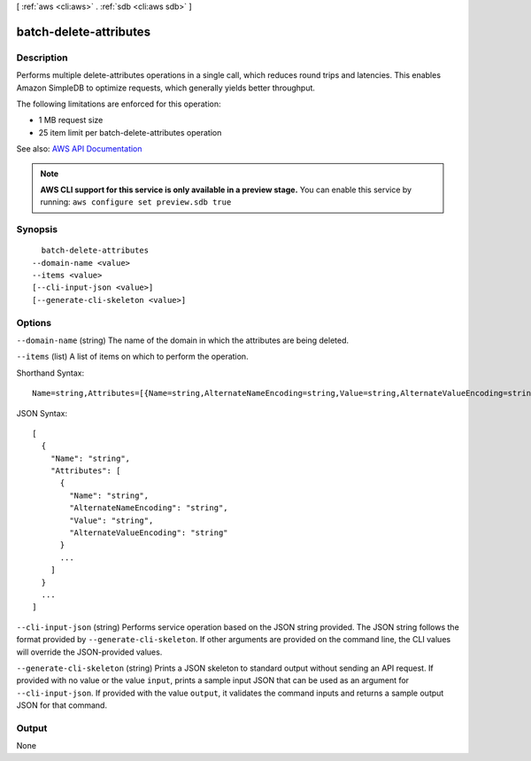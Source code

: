 [ :ref:`aws <cli:aws>` . :ref:`sdb <cli:aws sdb>` ]

.. _cli:aws sdb batch-delete-attributes:


***********************
batch-delete-attributes
***********************



===========
Description
===========



Performs multiple delete-attributes operations in a single call, which reduces round trips and latencies. This enables Amazon SimpleDB to optimize requests, which generally yields better throughput. 

 

The following limitations are enforced for this operation: 

 
* 1 MB request size
 
* 25 item limit per batch-delete-attributes operation
 

 



See also: `AWS API Documentation <https://docs.aws.amazon.com/goto/WebAPI/sdb-2009-04-15/BatchDeleteAttributes>`_


.. note::

  **AWS CLI support for this service is only available in a preview stage.** You can enable this service by running: ``aws configure set preview.sdb true`` 



========
Synopsis
========

::

    batch-delete-attributes
  --domain-name <value>
  --items <value>
  [--cli-input-json <value>]
  [--generate-cli-skeleton <value>]




=======
Options
=======

``--domain-name`` (string)
The name of the domain in which the attributes are being deleted.

``--items`` (list)
A list of items on which to perform the operation.



Shorthand Syntax::

    Name=string,Attributes=[{Name=string,AlternateNameEncoding=string,Value=string,AlternateValueEncoding=string},{Name=string,AlternateNameEncoding=string,Value=string,AlternateValueEncoding=string}] ...




JSON Syntax::

  [
    {
      "Name": "string",
      "Attributes": [
        {
          "Name": "string",
          "AlternateNameEncoding": "string",
          "Value": "string",
          "AlternateValueEncoding": "string"
        }
        ...
      ]
    }
    ...
  ]



``--cli-input-json`` (string)
Performs service operation based on the JSON string provided. The JSON string follows the format provided by ``--generate-cli-skeleton``. If other arguments are provided on the command line, the CLI values will override the JSON-provided values.

``--generate-cli-skeleton`` (string)
Prints a JSON skeleton to standard output without sending an API request. If provided with no value or the value ``input``, prints a sample input JSON that can be used as an argument for ``--cli-input-json``. If provided with the value ``output``, it validates the command inputs and returns a sample output JSON for that command.



======
Output
======

None